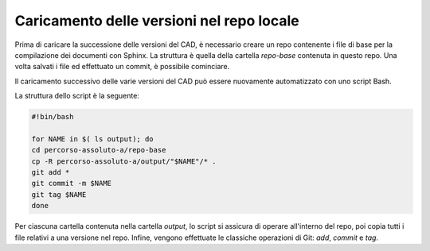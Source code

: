 Caricamento delle versioni nel repo locale
==========================================

Prima di caricare la successione delle versioni del CAD, è necessario creare un repo contenente i file di base per la compilazione dei documenti con Sphinx. La struttura è quella della cartella *repo-base* contenuta in questo repo. 
Una volta salvati i file ed effettuato un commit, è possibile cominciare.

Il caricamento successivo delle varie versioni del CAD può essere nuovamente automatizzato con uno script Bash. 

La struttura dello script è la seguente:

.. code-block:: bash

   #!bin/bash
   
   for NAME in $( ls output); do
   cd percorso-assoluto-a/repo-base
   cp -R percorso-assoluto-a/output/"$NAME"/* .
   git add *
   git commit -m $NAME
   git tag $NAME
   done 

Per ciascuna cartella contenuta nella cartella *output*, lo script si assicura di operare all'interno del repo, poi copia tutti i file relativi a una versione nel repo. Infine, vengono effettuate le classiche operazioni di Git: *add*, *commit* e *tag*. 

